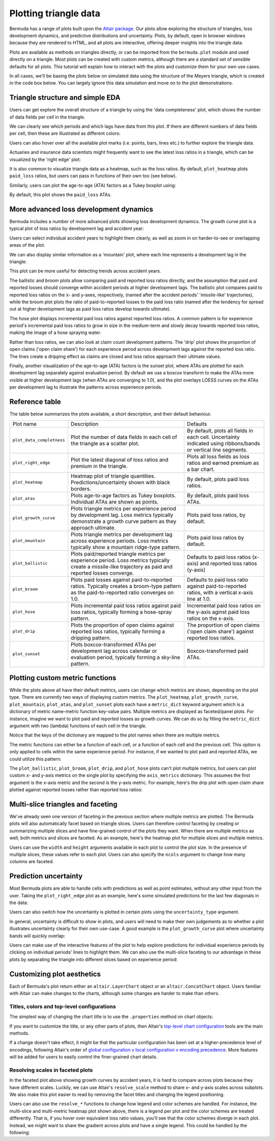 Plotting triangle data
===========================

Bermuda has a range of plots built upon the
`Altair package <https://altair-viz.github.io/index.html>`_.
Our plots allow exploring the structure of triangles,
loss development dynamics, and predictive distributions
and uncertainty. Plots, by default, open in browser windows
because they are rendered to HTML, and all plots
are interactive, offering deeper insights into the triangle
data.

Plots are available as methods on triangles directly, 
or can be imported from the ``bermuda.plot`` module
and used directly on a triangle.
Most plots can be created with custom metrics, although
there are a standard set of sensible defaults for
all plots. This tutorial will explain how to interact
with the plots and customize them for your own
use cases.

In all cases, we'll be basing the plots below
on simulated data using the structure of the
Meyers triangle, which is created in the code box below.
You can largely ignore this data simulation and move
on to the plot demonstrations.

.. altair-plot::

   import numpy as np
   from bermuda import meyers_tri

   rng = np.random.default_rng(1234)

   # Subset to a more typical 'training' data set
   raw = meyers_tri.clip(max_eval=max(meyers_tri.periods)[1])

   # Create a triangle of fake data
   def logistic(x, alpha: float = 1.0, beta: float = 0.0):
       """Assume a logistic curve for loss development patterns"""
       return 1 / (1 + np.exp(-alpha * (x - beta)))

   paid_percent = logistic(np.array(raw.dev_lags()), alpha=0.1, beta=48)
   reported_percent = logistic(np.array(raw.dev_lags()), alpha=0.05, beta=36)
   paid_share = {lag_months: share for lag_months, share in zip(raw.dev_lags(), paid_percent)}
   reported_share = {lag_months: share for lag_months, share in zip(raw.dev_lags(), reported_percent)}
   open_share = {lag_months: share for lag_months, share in zip(raw.dev_lags(), reported_percent[::-1])}

   ultimates = {cell.period: rng.normal(1e6, 1e5) for cell in raw}
   loss_volatility = {lag_months: 0.1 * share for lag_months, share in zip(raw.dev_lags(), paid_percent[::-1])} 
   total_claims = 10_000

   triangle = raw.derive_fields(
       paid_loss = (
           lambda cell: rng.lognormal(np.log(ultimates[cell.period] * paid_share[cell.dev_lag()]), loss_volatility[cell.dev_lag()])
       ),
       earned_premium = 1.2e6,
       open_claims = lambda cell: rng.poisson(total_claims * open_share[cell.dev_lag()]),
       reported_claims = total_claims,
    ).derive_fields(
       reported_loss = (
           lambda cell: max(
               cell["paid_loss"], 
               rng.lognormal(np.log(ultimates[cell.period] * reported_share[cell.dev_lag()]), loss_volatility[cell.dev_lag()])
            )
        ),
    )

Triangle structure and simple EDA
------------------------------------------
Users can get explore the overall structure of a triangle
by using the 'data completeness' plot, which shows the number
of data fields per cell in the triangle.

.. altair-plot::
    triangle.plot_data_completeness()

We can clearly see which periods and which lags have data
from this plot. If there are different numbers of data fields
per cell, then these are illustrated as different colors:

.. altair-plot::
    (triangle[:10].select(["paid_loss"]) + triangle[10:]).plot_data_completeness()

Users can also hover over all the available plot marks (i.e. points, bars, lines etc.) 
to further explore the triangle data.

Actuaries and insurance data scientists might frequently want to see the latest
loss ratios in a triangle, which can be visualized by the 'right edge' plot:

.. altair-plot::
    triangle.plot_right_edge()

It is also common to visualize triangle data as a heatmap, such as the loss
ratios. By default, ``plot_heatmap`` plots ``paid_loss`` ratios, but users can
pass in functions of their own too (see below).

.. altair-plot::
    triangle.plot_heatmap()

Similarly, users can plot the age-to-age (ATA) factors as a Tukey boxplot
using:

.. altair-plot::
    triangle.plot_atas()

By default, this plot shows the ``paid_loss`` ATAs.

More advanced loss development dynamics
------------------------------------------

Bermuda includes a number of more advanced plots showing
loss development dynamics. The growth curve plot is a typical
plot of loss ratios by development lag and accident year:

.. altair-plot::
    triangle.plot_growth_curve()

Users can select individual accident years to highlight
them clearly, as well as zoom in on harder-to-see or
overlapping areas of the plot.

We can also display similar information as a 'mountain' plot,
where each line represents a development lag in the triangle:

.. altair-plot::
    triangle.plot_mountain()

This plot can be more useful for detecting trends across
accident years.

The ballistic and broom plots allow comparing paid and reported
loss ratios directly, and the assumption that paid and reported
losses should converge within accident periods at higher development
lags. The ballistic plot 
compares paid to reported loss ratios
on the x- and y-axes, respectively, (named after the accident periods' 'missile-like' trajectories),
while the broom plot
plots the ratio of paid-to-reported losses to the paid
loss ratio (named after the tendency for spread out at higher
development lags as paid loss ratios develop towards ultimate).

.. altair-plot::
   triangle.plot_ballistic()

.. altair-plot::
   triangle.plot_broom()

The hose plot displays incremental paid loss ratios
against reported loss ratios. A common pattern is for
experience period's incremental
paid loss ratios to grow in size in the medium-term
and slowly decay towards reported loss ratios, making
the image of a hose spraying water.

.. altair-plot::
   triangle.plot_hose()

Rather than loss ratios, we can also look at claim count development
patterns. The 'drip' plot shows the proportion of open claims ('open claim
share') for each experience period across development lags against
the reported loss ratio.
The lines create a dripping effect as claims are closed
and loss ratios approach their ultimate values.

.. altair-plot::
    triangle.plot_drip()

Finally, another visualization of the age-to-age (ATA) factors
is the sunset plot, where ATAs are plotted for each development
lag separately against evaluation period. By default we use
a boxcox transform to make the ATAs more visible at higher development
lags (when ATAs are converging to 1.0), and the plot overlays LOESS
curves on the ATAs per development lag to illustrate the patterns
across experience periods.

.. altair-plot::
    triangle.plot_sunset()

Reference table
--------------------

The table below summarizes the plots available, a short
description, and their default behaviour.

.. list-table::

   * - Plot name
     - Description
     - Defaults
   * - ``plot_data_completness``
     - Plot the number of data fields in each cell of the triangle
       as a scatter plot.
     - By default, plots all fields in each cell. Uncertainty indicated
       using ribbons/bands or vertical line segments.
   * - ``plot_right_edge``
     - Plot the latest diagonal of loss ratios and premium in the triangle.
     - Plots all loss fields as loss ratios and earned premium as a bar chart.
   * - ``plot_heatmap``
     - Heatmap plot of triangle quantities. Predictions/uncertainty shown with black borders.
     - By default, plots paid loss ratios.
   * - ``plot_atas``
     - Plots age-to-age factors as Tukey boxplots. Individual ATAs are shown as points.
     - By default, plots paid loss ATAs.
   * - ``plot_growth_curve``
     - Plots triangle metrics per experience period by development lag. Loss metrics typically
       demonstrate a growth curve pattern as they approach ultimate.
     - Plots paid loss ratios, by default.
   * - ``plot_mountain``
     - Plots triangle metrics per development lag across experience periods. Loss metrics typically
       show a mountain ridge-type pattern.
     - Plots paid loss ratios by default.
   * - ``plot_ballistic``
     - Plots paid/reported triangle metrics per experience period. Loss metrics typically create a
       missile-like trajectory as paid and reported losses converge.
     - Defaults to paid loss ratios (x-axis) and reported loss ratios (y-axis) 
   * - ``plot_broom``
     - Plots paid losses against paid-to-reported ratios. Typically creates a broom-type pattern
       as the paid-to-reported ratio converges on 1.0. 
     - Defaults to paid loss ratio against paid-to-reported ratios, with a vertical x-axis line at 1.0. 
   * - ``plot_hose``
     - Plots incremental paid loss ratios against paid loss ratios, typically forming a hose-spray
       pattern.
     - Incremental paid loss ratios on the y-axis aginst paid loss ratios on the x-axis.
   * - ``plot_drip``
     - Plots the proportion of open claims against reported loss ratios, typically forming a dripping
       pattern.
     - The proportion of open claims ('open claim share') against reported loss ratios.
   * - ``plot_sunset``
     - Plots boxcox-transformed ATAs per development lag across calendar or evaluation period, typically
       forming a sky-line pattern.
     - Boxcox-transformed paid ATAs.

Plotting custom metric functions
------------------------------------------------

While the plots above all have their default metrics, users can change which metrics are shown,
depending on the plot type. There are currently two ways of displaying custom
metrics. The ``plot_heatmap``, ``plot_growth_curve``, ``plot_mountain``, ``plot_atas``,
and ``plot_sunset`` plots each have a ``metric_dict`` keyword argument which is a dictionary
of metric name-metric function key-value pairs. Multiple metrics are displayed as faceted/panel
plots. For instance, imagine we want to plot paid and reported losses as growth curves. We
can do so by filling the ``metric_dict`` argument with two (lambda) functions of each cell
in the triangle.

.. altair-plot::

   triangle.plot_growth_curve(
       metric_dict = {
           "Paid LR": lambda cell: cell["paid_loss"] / cell["earned_premium"],
           "Reported LR": lambda cell: cell["reported_loss"] / cell["earned_premium"],
        },
        width=250,
        height=200,
    )

Notice that the keys of the dictionary are mapped to the plot names when there are multiple
metrics.

The metric functions can either be a function of each cell, or a function of each cell and
the previous cell. This option is only applied to cells within the same experience period.
For instance, if we wanted to plot paid and reported ATAs, we could utilize this pattern:

.. altair-plot::

   triangle.plot_atas(
       metric_dict = {
           "Paid ATAs": lambda cell, prev_cell: cell["paid_loss"] / prev_cell["paid_loss"],
           "Reported ATAs": lambda cell, prev_cell: cell["reported_loss"] / prev_cell["reported_loss"],
        },
        width=300,
        height=200,
    )

The ``plot_ballistic``, ``plot_broom``, ``plot_drip``, and ``plot_hose`` plots can't plot multiple
metrics, but users can plot custom x- and y-axis metrics on the single plot by
specifying the ``axis_metrics`` dictionary. This assumes the first argument
is the x-axis metric and the second is the y-axis metric. For example, here's
the drip plot with open claim share plotted against reported losses rather than
reported loss ratios:

.. altair-plot::

   triangle.plot_drip(
       axis_metrics = {
           "Reported Loss": lambda cell: cell["reported_loss"],
           "Open Claim Share": lambda cell: cell["open_claims"] / cell["reported_claims"],
       }
    )


Multi-slice triangles and faceting
------------------------------------

We've already seen one version of faceting in the previous section where multiple
metrics are plotted. The Bermuda plots will also automatically facet based on
triangle slices. Users can therefore control faceting by creating or summarizing
multiple slices and have fine-grained control of the plots they want.
When there are multiple metrics as well, both metrics and slices are faceted.
As an example, here's the heatmap plot for multiple slices and multiple metrics.

.. altair-plot::

   (triangle.derive_metadata(id=1) + triangle.derive_metadata(id=2)).plot_heatmap(
       metric_dict = {
           "Paid LR": lambda cell: cell["paid_loss"] / cell["earned_premium"],
           "Reported LR": lambda cell: cell["reported_loss"] / cell["earned_premium"],
        },
        width=250,
        height=200,
    )

Users can use the ``width`` and ``height`` arguments available in each plot to control
the plot size. In the presence of multiple slices, these values refer to each plot.
Users can also specify the ``ncols`` argument to change how many columns are faceted.

.. altair-plot::

   (triangle.derive_metadata(id=1) + triangle.derive_metadata(id=2)).plot_data_completeness(
       ncols=1,
       width=400,
       height=300,
   )

Prediction uncertainty
-------------------------

Most Bermuda plots are able to handle cells with predictions as well as point estimates,
without any other input from the user. Taking the ``plot_right_edge`` plot as an example,
here's some simulated predictions for the last few diagonals in the data:

.. altair-plot::

   prediction_evals = triangle.evaluation_dates[-3:]
   triangle_predictions = triangle.derive_fields(
       paid_loss = lambda cell: (
          rng.normal(cell["paid_loss"], 1e3 * cell.dev_lag(), size=1000) 
          if cell.evaluation_date in prediction_evals
          else cell["paid_loss"]
       ),
       reported_loss = lambda cell: (
          rng.normal(cell["reported_loss"], 1e3 * cell.dev_lag(), size=1000) 
          if cell.evaluation_date in prediction_evals
          else cell["reported_loss"]
       ),
   )

   triangle_predictions.plot_right_edge(width=500)

Users can also switch how the uncertainty is plotted in certain plots using the ``uncertainty_type``
argument.

.. altair-plot::

   triangle_predictions.plot_right_edge(width=500, uncertainty_type="segments")

In general, uncertainty is difficult to show in plots, and users will need to make their
own judgements as to whether a plot illustrates uncertainty clearly for their own
use-case. A good example is the ``plot_growth_curve`` plot where uncertainty 
bands will quickly overlap:

.. altair-plot::

   triangle_predictions.plot_growth_curve()

Users can make use of the interactive features of the plot to help explore predictions
for individual experience periods by clicking on individual periods' lines to highlight
them. We can also use the multi-slice faceting to our advantage in these plots
by separating the triangle into different slices based on experience period:

.. altair-plot::

   triangle_predictions.derive_metadata(
       id = lambda cell: cell.period_start
   ).plot_growth_curve(width=250, height=200, ncols=2)

Customizing plot aesthetics
------------------------------

Each of Bermuda's plot return either an ``altair.LayerChart`` object
or an ``altair.ConcatChart`` object. Users familiar with Altair can 
make changes to the charts, although some changes are harder to make than
others.

Titles, colors and top-level configurations
^^^^^^^^^^^^^^^^^^^^^^^^^^^^^^^^^^^^^^^^^^^^^^^^

The simplest way of changing the chart title is to use the ``.properties``
method on chart objects:

.. altair-plot::

   triangle.plot_right_edge().properties(title="My chart")

If you want to customize the title, or any other parts of plots, then Altair's 
`top-level chart configuration <https://altair-viz.github.io/user_guide/configuration.html#top-level-chart-configuration>`_
tools are the main methods.

.. altair-plot::

   triangle.plot_right_edge().configure(
       background="#eeeeee",
    ).configure_title(
       font="monospace"
    ).configure_axisX(
       titleColor="blue",
       labelColor="green",
       tickColor="red",
       labelFontSize=10,
   ).configure_legend(
       direction="horizontal",
       orient="bottom",
   ).configure_bar(
       stroke="black",
   ) 

If a change doesn't take effect, it might be that the particular configuration
has been set at a higher-precedence level of encodings, following Altair's order
of 
`global configuration v local configuration v encoding precedence <https://altair-viz.github.io/user_guide/customization.html#which-to-use>`_.
More features will be added for users to easily control the finer-grained
chart details.

Resolving scales in faceted plots
^^^^^^^^^^^^^^^^^^^^^^^^^^^^^^^^^^^^^

In the faceted plot above showing growth curves by accident years,
it is hard to compare across plots because they have different scales.
Luckily, we can use Altair's ``resolve_scale`` method to share x- and y-axis
scales across subplots. We also make this plot easier to read by removing the facet
titles and changing the legend positioning.

.. altair-plot::

   triangle_predictions.derive_metadata(
       id = lambda cell: cell.period_start
   ).plot_growth_curve(
       width=150, height=100, ncols=5, facet_titles=[""]*len(triangle.periods)
   ).resolve_scale(
       x="shared", y="shared", 
   ).resolve_axis(
       y="shared"
   ).properties(
       background="#eeeeee",
   ).configure_legend(
       orient="top",
       direction="horizontal",
       titleFontSize=10,
       labelFontSize=10,
       offset=1,
   ).configure_concat(
       spacing=2,
   ).interactive()


Users can also use the ``resolve_*`` functions to change how legend and color
schemes are handled. For instance, the multi-slice and multi-metric
heatmap plot shown above, there is a legend per plot and the color schemes
are treated differently. That is, if you hover over equivalent loss ratio values,
you'll see that the color schemes diverge in each plot.
Instead, we might want to share the gradient across plots and
have a single legend. This could be handled by the following: 

.. altair-plot::

   (triangle.derive_metadata(id=1) + triangle.derive_metadata(id=2)).plot_heatmap(
       metric_dict = {
           "Paid LR": lambda cell: cell["paid_loss"] / cell["earned_premium"],
           "Reported LR": lambda cell: cell["reported_loss"] / cell["earned_premium"] * 1.2,
        },
        width=300,
        height=200,
    ).resolve_scale(
        color="shared",
    ).resolve_legend(
        color="shared",
    ).configure_legend(
        direction="horizontal",
        orient="top",
    )

